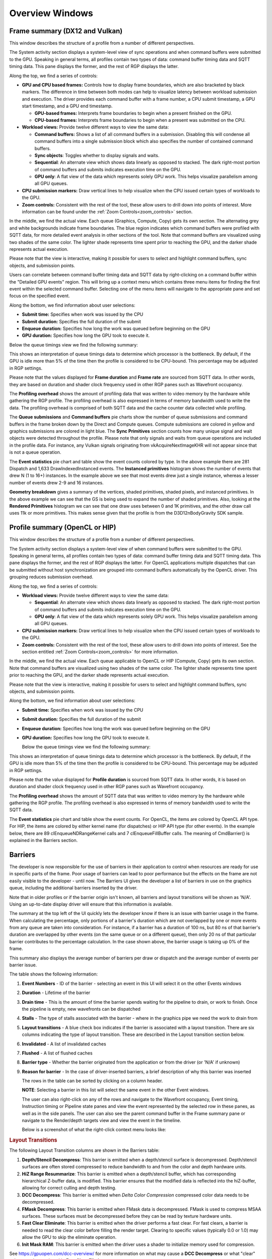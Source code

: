 Overview Windows
================

Frame summary (DX12 and Vulkan)
-------------------------------

This window describes the structure of a profile from a number of
different perspectives.

.. image:: media_rgp/rgp_frame_summary_1.png

The System activity section displays a system-level view of sync
operations and when command buffers were submitted to the GPU. Speaking
in general terms, all profiles contain two types of data: command buffer
timing data and SQTT timing data. This pane displays the former, and the
rest of RGP displays the latter.

Along the top, we find a series of controls:

-  **GPU and CPU based frames:** Controls how to display frame
   boundaries, which are also bracketed by black markers. The difference
   in time between both modes can help to visualize latency between
   workload submission and execution. The driver provides each command
   buffer with a frame number, a CPU submit timestamp, a GPU start
   timestamp, and a GPU end timestamp.

   -  **GPU-based frames:** Interprets frame boundaries to begin when
      a present finished on the GPU.

   -  **CPU-based frames:** Interprets frame boundaries to begin when
      a present was submitted on the CPU.

-  **Workload views:** Provide twelve different ways to view the same data:

   -  **Command buffers:** Shows a list of all command buffers in a
      submission. Disabling this will condense all command buffers into
      a single submission block which also specifies the number of
      contained command buffers.

   -  **Sync objects**: Toggles whether to display signals and waits.

   -  **Sequential**: An alternate view which shows data linearly as
      opposed to stacked. The dark right-most portion of command buffers
      and submits indicates execution time on the GPU.

   -  **GPU only**: A flat view of the data which represents solely GPU
      work. This helps visualize parallelism among all GPU queues.

-  **CPU submission markers:** Draw vertical lines to help visualize
   when the CPU issued certain types of workloads to the GPU.

-  **Zoom controls:** Consistent with the rest of the tool, these allow
   users to drill down into points of interest. More information can be
   found under the :ref:`Zoom Controls<zoom_controls>` section.

In the middle, we find the actual view. Each queue (Graphics,
Compute, Copy) gets its own section. The alternating grey and white
backgrounds indicate frame boundaries. The blue region indicates
which command buffers were profiled with SQTT data, for more detailed
event analysis in other sections of the tool. Note that command
buffers are visualized using two shades of the same color. The
lighter shade represents time spent prior to reaching the GPU, and
the darker shade represents actual execution.

Please note that the view is interactive, making it possible for users to
select and highlight command buffers, sync objects, and submission
points.

Users can correlate between command buffer timing data and SQTT data by
right-clicking on a command buffer within the "Detailed GPU events" region.
This will bring up a context menu which contains three menu items for
finding the first event within the selected command buffer. Selecting one
of the menu items will navigate to the appropriate pane and set focus on
the specified event.

Along the bottom, we find information about user selections:

-  **Submit time:** Specifies when work was issued by the CPU

-  **Submit duration:** Specifies the full duration of the submit

-  **Enqueue duration:** Specifies how long the work was queued before
   beginning on the GPU

-  **GPU duration:** Specifies how long the GPU took to execute it.

Below the queue timings view we find the following summary:

.. image:: media_rgp/rgp_frame_summary_2.png
..

This shows an interpretation of queue timings data to determine which
processor is the bottleneck. By default, if the GPU is idle more than
5% of the time then the profile is considered to be CPU-bound. This
percentage may be adjusted in RGP settings.

Please note that the values displayed for **Frame duration** and
**Frame rate** are sourced from SQTT data. In other words, they are
based on duration and shader clock frequency used in other RGP panes
such as Wavefront occupancy.

The **Profiling overhead** shows the amount of profiling data that was
written to video memory by the hardware while gathering the RGP profile.
The profiling overhead is also expressed in terms of memory bandwidth used
to write the data. The profiling overhead is comprised of both SQTT data
and the cache counter data collected while profiling.

The **Queue submissions** and **Command buffers** pie charts show the
number of queue submissions and command buffers in the frame broken down
by the Direct and Compute queues. Compute submissions are colored in yellow
and graphics submissions are colored in light blue. The **Sync Primitives**
section counts how many unique signal and wait objects were detected
throughout the profile. Please note that only signals and waits from queue
operations are included in the profile data. For instance, any Vulkan
signals originating from vkAcquireNextImageKHR will not appear since that is
not a queue operation.

.. image:: media_rgp/rgp_frame_summary_3.png
..

The **Event statistics** pie chart and table show the event counts
colored by type. In the above example there are 281 Dispatch and
1,633 DrawIndexedInstanced events. The **Instanced primitives**
histogram shows the number of events that drew N (1 to 16+)
instances. In the example above we see that most events drew just a
single instance, whereas a lesser number of events drew 2-9 and 16
instances.

.. image:: media_rgp/rgp_frame_summary_4.png
..

**Geometry breakdown** gives a summary of the vertices,
shaded primitives, shaded pixels, and instanced primitives. In the
above example we can see that the GS is being used to expand the
number of shaded primitives. Also, looking at the **Rendered
Primitives** histogram we can see that one draw uses between 0 and 1K
primitives, and the other draw call uses 11k or more primitives. This
makes sense given that the profile is from the D3D12nBodyGravity SDK
sample.


Profile summary (OpenCL or HIP)
-------------------------------

This window describes the structure of a profile from a number of
different perspectives.

.. image:: media_rgp/rgp_profile_summary_1.png

The System activity section displays a system-level view of when command buffers were submitted to the GPU.
Speaking in general terms, all profiles contain two types of data: command buffer
timing data and SQTT timing data. This pane displays the former, and the
rest of RGP displays the latter. For OpenCL applications multiple dispatches that can be submitted
without host synchronization are grouped into command buffers automatically by the OpenCL driver.
This grouping reduces submission overhead.

Along the top, we find a series of controls:

-  **Workload views:** Provide twelve different ways to view the same data:

   -  **Sequential**: An alternate view which shows data linearly as
      opposed to stacked. The dark right-most portion of command buffers
      and submits indicates execution time on the GPU.

   -  **GPU only**: A flat view of the data which represents solely GPU
      work. This helps visualize parallelism among all GPU queues.

-  **CPU submission markers:** Draw vertical lines to help visualize
   when the CPU issued certain types of workloads to the GPU.

-  **Zoom controls:** Consistent with the rest of the tool, these allow
   users to drill down into points of interest. See the section entitled
   :ref:`Zoom Controls<zoom_controls>` for more information.

In the middle, we find the actual view. Each queue applicable to OpenCL or HIP (Compute, Copy)
gets its own section. Note that command buffers are visualized using two shades of the
same color. The lighter shade represents time spent prior to reaching the GPU, and
the darker shade represents actual execution.

Please note that the view is interactive, making it possible for users to
select and highlight command buffers, sync objects, and submission
points.

Along the bottom, we find information about user selections:

-  **Submit time:** Specifies when work was issued by the CPU

-  **Submit duration:** Specifies the full duration of the submit

-  **Enqueue duration:** Specifies how long the work was queued before
   beginning on the GPU

-  **GPU duration:** Specifies how long the GPU took to execute it.

   Below the queue timings view we find the following summary:

.. image:: media_rgp/rgp_profile_summary_2.png
..

This shows an interpretation of queue timings data to determine which
processor is the bottleneck. By default, if the GPU is idle more than
5% of the time then the profile is considered to be CPU-bound. This
percentage may be adjusted in RGP settings.

Please note that the value displayed for **Profile duration** is sourced
from SQTT data. In other words, it is based on duration and shader clock
frequency used in other RGP panes such as Wavefront occupancy.

The **Profiling overhead** shows the amount of SQTT data that was written
to video memory by the hardware while gathering the RGP profile. The
profiling overhead is also expressed in terms of memory bandwidth used
to write the SQTT data.

The **Event statistics** pie chart and table show the event counts. For OpenCL, 
the items are colored by OpenCL API type. For HIP, the items are colored by
either kernel name (for dispatches) or HIP API type (for other events).
In the example below, there are 89 clEnqueueNDRangeKernel calls and 7
clEnqueueFillBuffer calls. The meaning of CmdBarrier() is explained in the
Barriers section.

.. image:: media_rgp/rgp_profile_summary_3.png
..

Barriers
--------

The developer is now responsible for the use of barriers in their
application to control when resources are ready for use in specific
parts of the frame. Poor usage of barriers can lead to poor performance
but the effects on the frame are not easily visible to the developer -
until now. The Barriers UI gives the developer a list of barriers in use
on the graphics queue, including the additional barriers inserted by the
driver.

Note that in older profiles or if the barrier origin isn't known, all
barriers and layout transitions will be shown as 'N/A'. Using an up-to-date
display driver will ensure that this information is available.

.. image:: media_rgp/rgp_barriers_1.png

The summary at the top left of the UI quickly lets
the developer know if there is an issue with barrier usage in the frame.
When calculating the percentage, only portions of a barrier's duration
which are not overlapped by one or more events from any queue are taken
into consideration. For instance, if a barrier has a duration of 100 ns,
but 80 ns of that barrier's duration are overlapped by other events (on
the same queue or on a different queue), then only 20 ns of that
particular barrier contributes to the percentage calculation.
In the case shown above, the barrier usage is taking up 0% of the frame.

This summary also displays the average number of barriers
per draw or dispatch and the average number of
events per barrier issue.

The table shows the following information:

#. **Event Numbers** - ID of the barrier - selecting an event in this
   UI will select it on the other Events windows

#. **Duration** - Lifetime of the barrier

#. **Drain time** - This is the amount of time the barrier spends waiting
   for the pipeline to drain, or work to finish. Once the pipeline is empty,
   new wavefronts can be dispatched

#. **Stalls** - The type of stalls associated with the barrier - where
   in the graphics pipe we need the work to drain from

#. **Layout transitions** - A blue check box indicates if the barrier is
   associated with a layout transition. There are six columns indicating the
   type of layout transition. These are described in the Layout transition
   section below.

#. **Invalidated** - A list of invalidated caches

#. **Flushed** - A list of flushed caches

#. **Barrier type** - Whether the barrier originated from the application
   or from the driver (or 'N/A' if unknown)

#. **Reason for barrier** - In the case of driver-inserted barriers, a brief
   description of why this barrier was inserted

   The rows in the table can be sorted by clicking on a column header.

   **NOTE**: Selecting a barrier in this list will select the same event
   in the other Event windows.

   The user can also right-click on any of the rows and navigate to
   the Wavefront occupancy, Event timing, Instruction timing or Pipeline
   state panes and view the event represented by the selected row in these
   panes, as well as in the side panels. The user can also see the parent
   command buffer in the Frame summary pane or navigate to the Render/depth
   targets view and view the event in the timeline.

   Below is a screenshot of what the right-click context menu looks like:

.. image:: media_rgp/rgp_barriers_2.png

.. rubric:: Layout Transitions

The following Layout Transition columns are shown in the Barriers table:

#. **Depth/Stencil Decompress**: This barrier is emitted when a depth/stencil
   surface is decompressed. Depth/stencil surfaces are often stored compressed
   to reduce bandwidth to and from the color and depth hardware units.
#. **HiZ Range Resummarize**: This barrier is emitted when a depth/stencil buffer,
   which has corresponding hierarchical Z-buffer data, is modified. This barrier
   ensures that the modified data is reflected into the hiZ-buffer, allowing for
   correct culling and depth testing.
#. **DCC Decompress**: This barrier is emitted when `Delta Color Compression` compressed
   color data needs to be decompressed.
#. **FMask Decompress**: This barrier is emitted when FMask data is decompressed.
   FMask is used to compress MSAA surfaces. These surfaces must be decompressed
   before they can be read by texture hardware units.
#. **Fast Clear Eliminate**: This barrier is emitted when the driver performs a fast clear.
   For fast clears, a barrier is needed to read the clear color before filling the
   render target. Clearing to specific values (typically 0.0 or 1.0) may allow the GPU to
   skip the eliminate operation.
#. **Init Mask RAM**: This barrier is emitted when the driver uses a shader to initialize
   memory used for compression.

See `https://gpuopen.com/dcc-overview/ <https://gpuopen.com/dcc-overview/>`_ for more information
on what may cause a **DCC Decompress** or what "clear" values can be used to skip **Fast Clear Eliminates**.


.. rubric:: Barriers and OpenCL/HIP


Barriers for OpenCL or HIP profiles provide visibility into how the driver scheduled
dispatches to the GPU and dependencies between kernel dispatches. These barriers
are the same synchronization primitives used by DirectX12 and Vulkan that are described above.

The barriers shown in an OpenCL or HIP profile correspond to the barriers
inserted by the OpenCL or HIP driver for one of the following reasons.

#. **Data Dependencies** - There are data dependencies between subsequent dispatches. For
   example, reading the results of a previous kernel dispatch. This causes barriers to be inserted
   so that caches can be invalidated.

#. **Queue Profiling** - (OpenCL-specific) The application has enabled profiling CL_QUEUE_PROFILING_ENABLE
   property when creating a command queue. This causes barriers to be inserted so that timestamps can be
   recorded.

OpenCL command queues process dispatches one after another and it is common for a
subsequent kernel dispatch to use the results of a previous kernel dispatch. For this reason, it
can be expected that an RGP profile will have a large number of barriers.

A barrier from a typical HIP application is shown below.

.. image:: media_rgp/rgp_barriers_opencl_1.png

As we see, the time taken due to barriers is typically very small since inter-dispatch dependencies only cause cache invalidations.

.. image:: media_rgp/rgp_barriers_opencl_2.png


It should be noted that the meaning of barriers in RGP for OpenCL/HIP is different from
OpenCL or HIP built-in synchronization APIs. For example, barriers that appear in an
OpenCL RGP profile are not related to the OpenCL synchronization APIs based on cl_event
or cl_barrier. For this reason, the barriers seen in OpenCL/HIP profiles are displayed
as **CmdBarrier()** which is not a part of the OpenCL or HIP API. For these profiles,
RGP does not currently show API-specific events or host synchronization.


Context rolls
-------------

**NOTE**: This UI is only available for DirectX and Vulkan profiles.

Context rolling is a hardware feature specific to the RDNA and GCN graphics
architecture and needs to be taken into consideration when optimizing
draws for AMD GPUs. Each draw requires a set of hardware context
registers that describe the rendering state for that specific draw. When
a new draw that requires a different render state enters the pipeline,
an additional set of context registers is required. The process of
assigning a set of context registers is called context rolling. A set of
context registers follows the draw through the graphics pipeline until
it is completed. On completion of the draw, that associated set of
registers is free to be used by the next incoming draw.

On RDNA and GCN hardware there are 8 logical banks of context registers,
of which only seven are available for draws. The worst-case scenario is
that 8 subsequent draws each require a unique set of context registers.
In this scenario the last draw has to wait for the first draw to finish
before it can use the context registers. This causes a stall that can be
measured and visualized by RGP. On RDNA2 hardware, while there are still
8 banks of context registers, one entire bank, typically bank 2, is
reserved by the hardware and will typically appear completely empty in the
Context rolls pane.

.. image:: media_rgp/rgp_context_rolls_1.png

In the example above, a DirectX 12 application, we can see that there
are 223 context rolls in the frame and none of them are redundant.
The Radeon GPU Profiler compares the context register values across state
changes to calculate if the context roll was redundant. Redundant context
rolls can be caused by the application and the driver. Ineffective draw
batching can be a cause on the application’s end.

In addition, the meter shows the number of context rolls as a percentage
of the number of draw calls, giving a visual indication of how efficient
the frame is with regards to changing state. A lower percentage indicates
that, on average, more draw calls are sharing state across the frame.
This meter also shows a breakdown of Active vs. Redundant context rolls.

The chart to the right shows the number of events in each context.

The table underneath shows the state from the API's perspective, and
which parts of the state were involved in context rolls. The first column
indicates how many context rolls it was involved in. The second column
indicates how many of these changes were redundant with respect to the state
(the state was written with the exact same value or another piece of state
was changed). The next column indicates the number of context rolls that were
completely redundant (the whole context was redundant, not just the state).
The final column shows the number of context rolls of this state where this
was the only thing that changed in the event.

.. image:: media_rgp/rgp_context_rolls_2.png

Selecting an API-state shows all the draw calls in the second table,
called the Events table, that rolled context due to this state
changing, with or without other states changing too.

The **Filter API-states...** field in the top-right corner of the state table filters
the state tree in real-time as you type. Only the state containing the
filter text string will be shown.

**NOTE**: Selecting an event in this list will select the same event in
the other Event windows.

The user can also right-click on any of the rows and navigate to
Wavefront occupancy, Event timing or Pipeline state panes and view the
event represented by the selected row in these panes, as well as in the
side panels. Below is a screenshot of what the right-click context menu
looks like.

.. image:: media_rgp/rgp_context_rolls_3.png

**NOTE**: When selecting events on the event panes and using the
right-click context menu to jump between panes, the option to "View in
context rolls" will only be available if the selected event is currently
present in the events table on the context rolls pane.

In the events panes selecting the "context rolls" option from the "Color 
By" drop down box in the Wavefront occupancy event timeline or the Event 
timing pane shows all events that have had their context rolled from the
previous event.

.. image:: media_rgp/rgp_context_rolls_4.png

Most expensive events
---------------------

The Most Expensive events UI allows the developer to quickly locate the
most expensive events by duration. At the top of the window is a
histogram of the event durations. The least expensive events are to the
left of the graph and the most expensive to the right. A blue summary
bar with an arrow points to the bucket that is the most costly by time.
The events in this bucket are most in need of optimization. The double
slider below the chart can be used to select different regions of the
histogram. The summary and table below will update as the double
slider’s position is changed. In the example below we can see that the
most expensive 5% of events take 51% of the frame time.

Below the histogram is a summary of the frame. In this case, the top 15%
of events take 99% of the frame time, with 52% of the selected region
consisting of graphics events and 48% async compute events.

The table below the summary shows a list of the events in the selected
region with the most expensive at the top of the list.

.. image:: media_rgp/rgp_most_expensive_events_1.png


**NOTE**: Selecting an event in this list will select the same event in
the other Event windows.

The user can also right-click on any of the rows and navigate to
Wavefront occupancy, Event timing or Pipeline state panes and view the
event represented by the selected row in these panes, as well as in the
side panels. Below is a screenshot of what the right-click context menu
looks like.

.. image:: media_rgp/rgp_most_expensive_events_2.png

The :ref:`API Shader Stage Control <api_shader_stage_control>` shown in
the last column of the table indicates which API shader stages are active
in the pipeline used by the given event.

Render/depth targets
--------------------

**NOTE**: This UI is only available for DirectX and Vulkan profiles.

This UI provides an overview of all buffers that have been used as render
targets in draw calls throughout the frame.

.. image:: media_rgp/rgp_render_targets_overview_1.png

The screen is split into two sections, a timeline view and a tree view listing:

.. image:: media_rgp/rgp_render_targets_overview_2.png

The graphical timeline view illustrates the usage of render targets over
the duration of the frame. Other events like dispatches, copies, clears
and barriers are shown at the bottom of this view.

Zoom controls can be used to focus in on a section of the timeline. More
information on zoom controls can be found under the
:ref:`Zoom Controls <zoom_controls>` section. Each solid block in this
view represents a series of events that overlap and draw to the same
render target within the same pass. A single click on one of these
highlights the corresponding entry in the tree view.

.. image:: media_rgp/rgp_render_targets_overview_3.png

This section lists all of the render targets and their properties found in the frame.
Based on the active grouping mode it either shows a top-level listing of render targets
or passes. The grouping can be configured in two ways:

- **Group by target** The top level consists of all render targets found in the frame, plus
  per-frame stats. Child entries show *per-pass* stats for each render target.
- **Group by pass** The top level consists of all passes found in the frame. Child
  entries show per-pass stats for each render target.

Here are the currently available columns:

- **Legend** The color of the render target in the timeline.
- **Name** The name of the render target. Currently this is sequential and based on the
  first occurrence of each render target in the frame.
- **Format** The format of each render target.
- **Width** Width of the render target.
- **Height** Height of the render target.
- **Draw calls** Number of draw calls that output to this render target.
- **Compression** Indicates whether compression is enabled for this render target or not.
- **Sample count** MSAA sample count of the render target.
- **Out of order draw calls** Number of out of order draw calls issued to this render target.
  This column is not shown for profiles taken on RDNA GPUs.
- **Duration** The total duration of all the events that rendered to the render target. For
  example, if 3 events write to a depth buffer the duration will be the sum of these 3 event
  durations.

The rows in the table can be sorted by clicking on a column header.

**NOTE:**

- Selecting any item in either the timeline view or the tree view will select the corresponding
  item in the other view.
- Selecting any item in either the timeline view or the tree view will select the earliest event
  represented by that item in other sections of the tool.

Pipelines
---------

This overview pane provides details of the pipeline usage in the profile.

.. image:: media_rgp/rgp_pipeline_summary_1.png

The pane is divided into three sections:

**Pipeline summary** - Displays a list of each pipeline API configuration
found in the profile.

**Pipelines** - Displays a table with an entry for each pipeline found in
the profile and child entries for each shader stage active in the pipeline.

**Events** - Displays all events that use the selected pipeline
in the **Pipelines** table.


.. rubric:: Pipeline summary

.. image:: media_rgp/rgp_pipeline_summary_2.png

The pipeline summary section displays all **unique** pipeline configurations
colored by API shader stage.

- **Unique** is defined as having the same active API shader stages

Next to each configuration is a count of how many pipelines in
the profile matched the configuration.

.. rubric:: Pipelines

.. image:: media_rgp/rgp_pipeline_summary_3.png

The Pipelines section contains a table with an entry for each pipeline found
in the profile.

Each entry in the table displays the following information:

1. **Bucket ID** - ID to match pipeline to event state bucket used
   for grouping in other panes.
2. **Hash** - 128-bit pipeline hash and API shader hash.
3. **Duration** - The pipeline duration is the sum of the durations of
   all events which use this pipeline (overlapped areas only counted once).
   The shader stage duration displayed for child items in the table is the
   sum of the stage-specific shader durations for all events which use this
   pipeline (overlapped areas are only counted once).
4. **Event count** - Number of events which use the pipeline and
   percentage out of total number of events in profile.
5. **Avg event duration** - Average duration of events using
   this pipeline in the profile.
6. **Occupancy** - Occupancy range and per-shader-stage occupancy for each pipeline.
7. **VGPRs** - VGPR range and per-shader-stage VGPR usage for each pipeline.
8. **SGPRs** - SGPR range and per-shader-stage SGPR usage for each pipeline.
9. **Scratch mem** - Yes/No to indicate if the pipeline uses scratch memory.
10. **Wave mode** -- wave32/wave64 to indicate the mode of the shader. This column
    only appears for devices that support wave32 vs. wave64.
11. **Stages** - The :ref:`API Shader Stage Control <api_shader_stage_control>`
    indicating which stages are active for given pipeline.

The **Filter pipelines...** field can be used to filter items in the list by the API PSO hash.
The Pipelines table can be sorted by clicking on a column header.

Right-clicking a pipeline in the pipeline summary section displays a context menu giving the 
option to "Analyze pipeline in Radeon GPU Analyzer." Selecting the option saves the pipeline
in a binary format and opens the binary file in the Radeon GPU Analyzer. See the section 
:ref:`Radeon GPU Analyzer and Radeon GPU Profiler interop<rga_rgp_interop>` for more 
information.

.. image:: media_rgp/rgp_pipeline_summary_6.png

Below the table, the Bucket ID, API PSO hash and Driver internal pipeline
hash for the currently-selected pipeline is displayed. There is also a quick link to
view the selected pipeline in the Pipeline state view. This will navigate to the
Pipeline state view for the first event associated with the pipeline.

.. rubric:: Events

.. image:: media_rgp/rgp_pipeline_summary_4.png

The Events table displays all events which use the currently-selected
pipeline in the **Pipelines** table.

Each entry in the table displays the following information:

1. **Event ID** - ID for event
2. **Event** - Event text displaying the API or Driver call for event
3. **Duration** - Time event spent during frame in profile

The Events table can be sorted by clicking on a column header.

As with all event lists in RGP, the user can right-click
to quickly navigate to the event in other panes.

.. image:: media_rgp/rgp_pipeline_summary_5.png


Device configuration
--------------------

This UI reports the GPU configuration of the system that was used to
generate the profile. The Radeon Developer Panel can retrieve profiles
from remote systems so the GPU details can be different from the system
that you are using to view the data. The clock frequencies refer to the
clock frequency running when the capture was taken. The number in
parentheses represents the peak clock frequency the graphics hardware
can run at.

.. image:: media_rgp/rgp_device_configuration.png